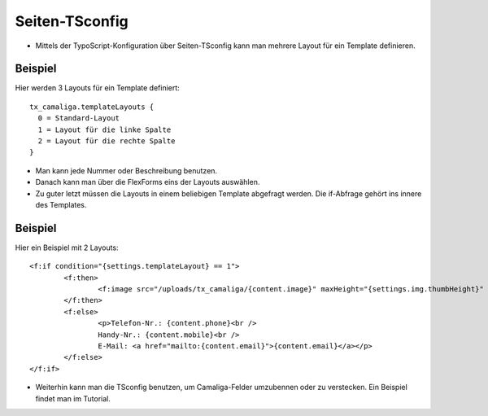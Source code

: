 ﻿

.. ==================================================
.. FOR YOUR INFORMATION
.. --------------------------------------------------
.. -*- coding: utf-8 -*- with BOM.

.. ==================================================
.. DEFINE SOME TEXTROLES
.. --------------------------------------------------
.. role::   underline
.. role::   typoscript(code)
.. role::   ts(typoscript)
   :class:  typoscript
.. role::   php(code)


Seiten-TSconfig
^^^^^^^^^^^^^^^

- Mittels der TypoScript-Konfiguration über Seiten-TSconfig kann man mehrere Layout für ein Template definieren.

Beispiel
~~~~~~~~

Hier werden 3 Layouts für ein Template definiert:

::

  tx_camaliga.templateLayouts {
    0 = Standard-Layout
    1 = Layout für die linke Spalte
    2 = Layout für die rechte Spalte
  }


- Man kann jede Nummer oder Beschreibung benutzen.
- Danach kann man über die FlexForms eins der Layouts auswählen.
- Zu guter letzt müssen die Layouts in einem beliebigen Template abgefragt werden.
  Die if-Abfrage gehört ins innere des Templates.

Beispiel
~~~~~~~~

Hier ein Beispiel mit 2 Layouts:

::

	<f:if condition="{settings.templateLayout} == 1">
		<f:then>
			<f:image src="/uploads/tx_camaliga/{content.image}" maxHeight="{settings.img.thumbHeight}" />
		</f:then>
		<f:else>
			<p>Telefon-Nr.: {content.phone}<br />
			Handy-Nr.: {content.mobile}<br />
			E-Mail: <a href="mailto:{content.email}">{content.email}</a></p>
		</f:else>
	</f:if>

- Weiterhin kann man die TSconfig benutzen, um Camaliga-Felder umzubennen oder zu verstecken. Ein Beispiel findet man im Tutorial.